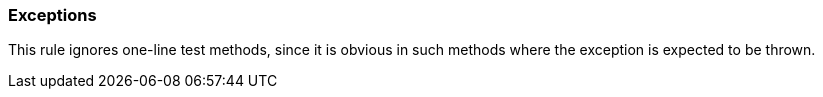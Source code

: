 === Exceptions

This rule ignores one-line test methods, since it is obvious in such methods where the exception is expected to be thrown. 